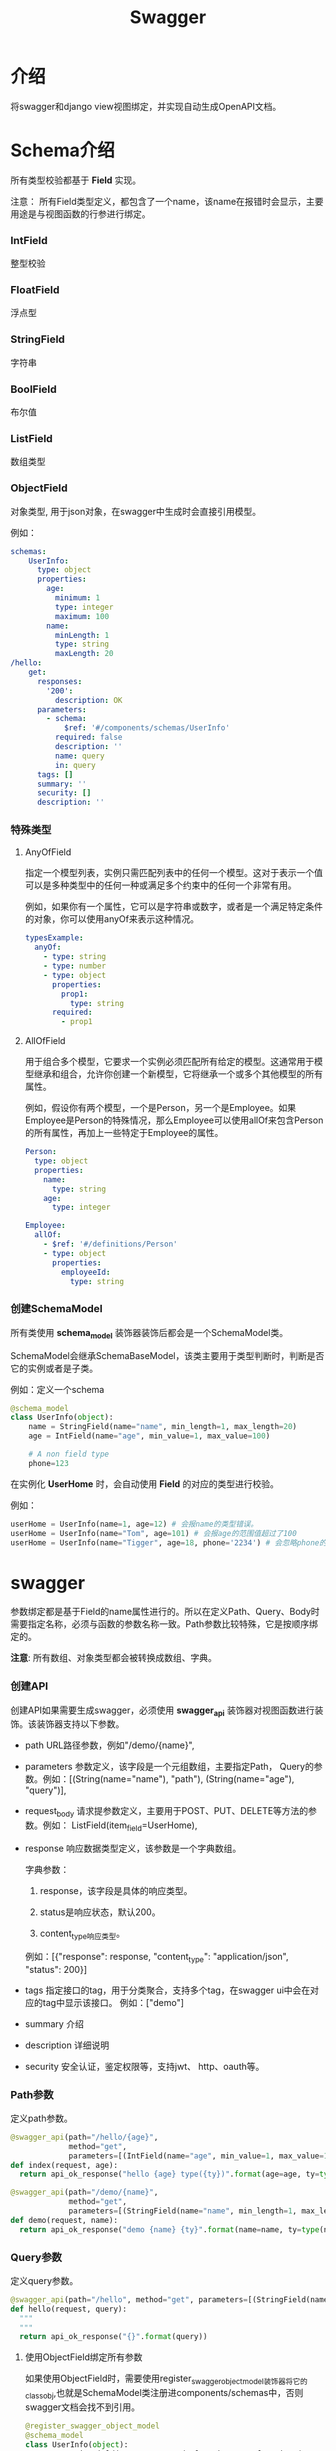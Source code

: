 #+title: Swagger
#+PANDOC_OPTIONS: "variable:CJKmainfont:Noto Sans CJK SC"

* 介绍

将swagger和django view视图绑定，并实现自动生成OpenAPI文档。

* Schema介绍
所有类型校验都基于 *Field* 实现。

注意： 所有Field类型定义，都包含了一个name，该name在报错时会显示，主要用途是与视图函数的行参进行绑定。

*** IntField
整型校验

*** FloatField
浮点型

*** StringField
字符串

*** BoolField
布尔值

*** ListField
数组类型

*** ObjectField
对象类型, 用于json对象，在swagger中生成时会直接引用模型。

例如：
#+begin_src yaml
schemas:
    UserInfo:
      type: object
      properties:
        age:
          minimum: 1
          type: integer
          maximum: 100
        name:
          minLength: 1
          type: string
          maxLength: 20
/hello:
    get:
      responses:
        '200':
          description: OK
      parameters:
        - schema:
            $ref: '#/components/schemas/UserInfo'
          required: false
          description: ''
          name: query
          in: query
      tags: []
      summary: ''
      security: []
      description: ''
#+end_src

*** 特殊类型

***** AnyOfField
指定一个模型列表，实例只需匹配列表中的任何一个模型。这对于表示一个值可以是多种类型中的任何一种或满足多个约束中的任何一个非常有用。

例如，如果你有一个属性，它可以是字符串或数字，或者是一个满足特定条件的对象，你可以使用anyOf来表示这种情况。
#+begin_src yaml
typesExample:
  anyOf:
    - type: string
    - type: number
    - type: object
      properties:
        prop1:
          type: string
      required:
        - prop1
#+end_src

***** AllOfField
用于组合多个模型，它要求一个实例必须匹配所有给定的模型。这通常用于模型继承和组合，允许你创建一个新模型，它将继承一个或多个其他模型的所有属性。

例如，假设你有两个模型，一个是Person，另一个是Employee。如果Employee是Person的特殊情况，那么Employee可以使用allOf来包含Person的所有属性，再加上一些特定于Employee的属性。

#+begin_src yaml
Person:
  type: object
  properties:
    name:
      type: string
    age:
      type: integer

Employee:
  allOf:
    - $ref: '#/definitions/Person'
    - type: object
      properties:
        employeeId:
          type: string
#+end_src

*** 创建SchemaModel
所有类使用 *schema_model* 装饰器装饰后都会是一个SchemaModel类。

SchemaModel会继承SchemaBaseModel，该类主要用于类型判断时，判断是否它的实例或者是子类。

例如：定义一个schema

#+begin_src python :results output
  @schema_model
  class UserInfo(object):
      name = StringField(name="name", min_length=1, max_length=20)
      age = IntField(name="age", min_value=1, max_value=100)

      # A non field type
      phone=123
#+end_src

在实例化 *UserHome* 时，会自动使用 *Field* 的对应的类型进行校验。

例如：

#+begin_src python :results output
  userHome = UserInfo(name=1, age=12) # 会报name的类型错误。
  userHome = UserInfo(name="Tom", age=101) # 会报age的范围值超过了100
  userHome = UserInfo(name="Tigger", age=18, phone='2234') # 会忽略phone的校验，因为它不是一个有效的Field类型。 
#+end_src

* swagger

参数绑定都是基于Field的name属性进行的。所以在定义Path、Query、Body时需要指定名称，必须与函数的参数名称一致。Path参数比较特殊，它是按顺序绑定的。

*注意*: 所有数组、对象类型都会被转换成数组、字典。

*** 创建API
创建API如果需要生成swagger，必须使用 *swagger_api* 装饰器对视图函数进行装饰。该装饰器支持以下参数。

- path URL路径参数，例如"/demo/{name}",

- parameters 参数定义，该字段是一个元组数组，主要指定Path， Query的参数。例如：[(String(name="name"), "path"), (String(name="age"), "query")],

- request_body 请求提参数定义，主要用于POST、PUT、DELETE等方法的参数。例如： ListField(item_field=UserHome),

- response 响应数据类型定义，该参数是一个字典数组。
  
  字典参数：
  1. response，该字段是具体的响应类型。

  2. status是响应状态，默认200。

  3. content_type响应类型。

  例如：[{"response": response, "content_type": "application/json", "status": 200}]

- tags 指定接口的tag，用于分类聚合，支持多个tag，在swagger ui中会在对应的tag中显示该接口。 例如：["demo"]

- summary 介绍

- description 详细说明

- security 安全认证，鉴定权限等，支持jwt、 http、oauth等。

*** Path参数
定义path参数。

#+begin_src python
  @swagger_api(path="/hello/{age}", 
               method="get", 
               parameters=[(IntField(name="age", min_value=1, max_value=100), "path")])
  def index(request, age):
    return api_ok_response("hello {age} type({ty})".format(age=age, ty=type(age)))

  @swagger_api(path="/demo/{name}", 
               method="get", 
               parameters=[(StringField(name="name", min_length=1, max_length=10), "path")])
  def demo(request, name):
    return api_ok_response("demo {name} {ty}".format(name=name, ty=type(name)))
#+end_src
 
*** Query参数
定义query参数。

#+begin_src python :results output
@swagger_api(path="/hello", method="get", parameters=[(StringField(name="query"), "query")])
def hello(request, query):
  """
  """
  return api_ok_response("{}".format(query))
#+end_src

***** 使用ObjectField绑定所有参数
如果使用ObjectField时，需要使用register_swagger_object_model装饰器将它的classobj,也就是SchemaModel类注册进components/schemas中，否则swagger文档会找不到引用。

#+begin_src python :results output
  @register_swagger_object_model
  @schema_model
  class UserInfo(object):
    name = StringField(name="name", min_length=1, max_length=20)
    age = IntField(name="age", min_value=1, max_value=100)


  @swagger_api(path="/hello_object", method="get", parameters=[(ObjectField(classobj=UserInfo, name="query"), "query")])
  def helloObject(request, query={}):
    """
    """
    return api_ok_response("{}".format(query))
#+end_src


*** body参数

#+begin_src python :results output
@swagger_api(path="/user/foo", method="post", 
             request_body=ObjectField(classobj=UserInfo, name="filter_time"))
def foo(request, filter_time={}):
   return api_ok_response("this user foo: {}".format(filter_time))
#+end_src

*** 响应body
注意响应的body定义，仅生成文档，当前并不做返回值校验(如果校验，所有接口都需要定义模型,可能会与现存接口冲突)。

#+begin_src python :results output
  @swagger_api(path="/user/bar", method="post", 
               request_body=ObjectField(classobj=UserInfo, name="filter_time"),
               responses=[{"response":ListField(item_field=UserHome), "status": 200, "content_type": "application/json"}])
  def bar(request, filter_time={}):
     return api_ok_response("this user foo: {}".format(filter_time))
#+end_src

* 注册urls并生成docs

将django_urls注册到django的路由中。

#+begin_src python :results output
  routers = []
  swagger_doc = swagger_setup(title="demo", servers=[{"url": "/api/v1"}], version="1.0.0")
  routers.extend(swagger_doc['django_urls'])

  def docs(request):
      # return api_ok_response(yaml.safe_dump(swagger_doc['swagger_doc'], default_flow_style=False))
      return api_ok_response(swagger_doc['swagger_doc'])

  routers.extend([url(r'^docs$', docs)])
#+end_src
